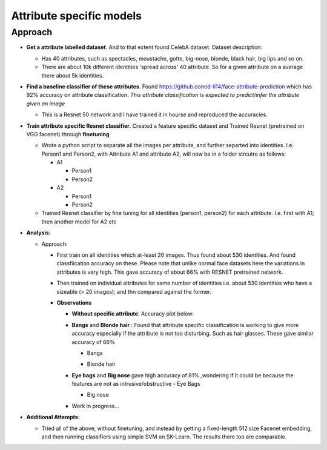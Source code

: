 Attribute specific models
#########################

Approach
~~~~~~~~
- **Get a attribute labelled dataset**. And to that extent found CelebA dataset. Dataset description:

  - Has 40 attributes, such as spectacles, moustache, gotte, big-nose, blonde, black hair, big lips and so on.
  - There are about 10k different identities 'spread across' 40 attribute. So for a given attribute on a average there about 5k identities.


- **Find a baseline classifier of these attributes**. Found https://github.com/d-li14/face-attribute-prediction which has 92% accuracy on attribute classification. *This attribute classification is expected to predict/infer the attribute given an image*

  - This is a Resnet 50 network and I have trained it in hourse and reproduced the accuracies.

- **Train attribute specific Resnet classifier**. Created a feature specific dataset and Trained Resnet (pretrained on VGG facenet) through **finetuning** 

  - Wrote a python script to separate all the images per attribute, and further separted into identities. I.e. Person1 and Person2, with Attribute A1 and attribute A2, will now be in a folder strcutre as follows:
    
    - A1

      - Person1
      - Person2

    - A2

      - Person1
      - Person2

  - Trained Resnet classifier by fine tuning for all identities (person1, person2) for each attribute. I.e. first with A1; then another model for A2 etc

- **Analysis**:

  - Approach: 
    
    - First train on all identities which at-least 20 images. Thus found about 530 identities. And found classfiication accuracy on these. Please note that unlike normal face datasets here the variations in attributes is very high. This gave accuracy of about 66% with RESNET pretrained network.
      
    - Then trained on individual attributes for same number of identities i.e. about 530 identities who have a sizeable (> 20 images); and thn compared against the former.
      
    - **Observations**

      - **Without specific attribute**: Accuracy plot below:

        .. image:: ./myImages/proj/poseInvariant.png
           :scale: 75 %
           :align: center


      - **Bangs** and **Blonde hair** : Found that attribute specific classification is working to give more accuracy especially if the attribute is not too disturbing. Such as hair glasses. These gave similar accuracy of 66% 

        - Bangs
       

        .. image:: ./myImages/proj/bangs_mtcnn.png
           :scale: 75 %
           :align: center
         
        .. image:: ./myImages/proj/bangs_accuracy.png
           :scale: 75 %
           :align: center
         
        - Blonde hair        

        .. image:: ./myImages/proj/blonde_hair_mtcnn.png
           :scale: 75 %
           :align: center

        .. image:: ./myImages/proj/blonde_hair_accuracy.png
           :scale: 75 %
           :align: center


      - **Eye bags** and **Big nose** gave high accuracy of 81% ,wondering if it could be because the features are not as intrusive/obstructive
        - Eye Bags

        .. image:: ./myImages/proj/specificPose_eyeBags_mtcnn.png
           :scale: 75 %
           :align: center

        .. image:: ./myImages/proj/specificPose_eyeBags_accuracy.png
           :scale: 75 %
           :align: center

        - Big nose

        .. image:: ./myImages/proj/big_nose_mtcnn.png
           :scale: 75 %
           :align: center

        .. image:: ./myImages/proj/big_nose_accuracy.png
           :scale: 75 %
           :align: center

      - Work in progress...

- **Additional Attempts**:

  - Tried all of the above, without finetuning, and instead by getting a fixed-length 512 size Facenet embedding, and then running classifiers using simple SVM on SK-Learn. The results there too are comparable.
